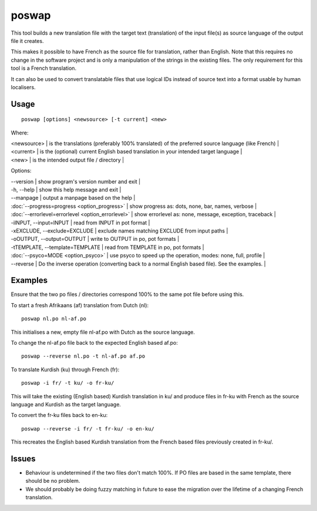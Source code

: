 
.. _poswap#poswap:

poswap
******

This tool builds a new translation file with the target text (translation) of the input file(s) as source language of the output file it creates.

This makes it possible to have French as the source file for translation, rather than English.  Note that this requires no change in the software project and is only a manipulation of the strings in the existing files. The only requirement for this tool is a French translation.

It can also be used to convert translatable files that use logical IDs instead of source text into a format usable by human localisers.

.. _poswap#usage:

Usage
=====

::

  poswap [options] <newsource> [-t current] <new>

Where:

| <newsource> | is the translations (preferably 100% translated) of the preferred source language (like French) |
| <current>   | is the (optional) current English based translation in your intended target language |
| <new>       | is the intended output file / directory |

Options:

| --version            | show program's version number and exit  |
| -h, --help           | show this help message and exit   |
| --manpage            | output a manpage based on the help  |
| :doc:`--progress=progress <option_progress>`  | show progress as: dots, none, bar, names, verbose  |
| :doc:`--errorlevel=errorlevel <option_errorlevel>`  | show errorlevel as: none, message, exception, traceback  |
| -iINPUT, --input=INPUT   | read from INPUT in pot format  |
| -xEXCLUDE, --exclude=EXCLUDE  | exclude names matching EXCLUDE from input paths  |
| -oOUTPUT, --output=OUTPUT     | write to OUTPUT in po, pot formats  |
| -tTEMPLATE, --template=TEMPLATE   | read from TEMPLATE in po, pot formats  |
| :doc:`--psyco=MODE <option_psyco>`         | use psyco to speed up the operation, modes: none, full, profile  |
| --reverse  | Do the inverse operation (converting back to a normal English based file). See the examples.  |

.. _poswap#examples:

Examples
========

Ensure that the two po files / directories correspond 100% to the same pot file before using
this.

To start a fresh Afrikaans (af) translation from Dutch (nl)::

    poswap nl.po nl-af.po

This initialises a new, empty file nl-af.po with Dutch as the source language.

To change the nl-af.po file back to the expected English based af.po::

    poswap --reverse nl.po -t nl-af.po af.po

To translate Kurdish (ku) through French (fr)::

    poswap -i fr/ -t ku/ -o fr-ku/

This will take the existing (English based) Kurdish translation in ku/ and produce files in fr-ku with French as the source language and Kurdish as the target language.

To convert the fr-ku files back to en-ku::

    poswap --reverse -i fr/ -t fr-ku/ -o en-ku/

This recreates the English based Kurdish translation from the French based files previously created in fr-ku/.

.. _poswap#issues:

Issues
======

* Behaviour is undetermined if the two files don't match 100%. If PO files are based in the same template, there should be no problem.
* We should probably be doing fuzzy matching in future to ease the migration over the lifetime of a changing French translation.
